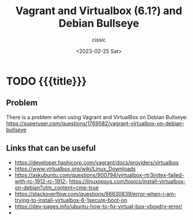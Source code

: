 # ____________________________________________________________________________78

#+TITLE: Vagrant and Virtualbox (6.1?) and Debian Bullseye 
#+DESCRIPTION: 
#+AUTHOR: cissic
#+DATE: <2023-02-25 Sat>
#+TAGS: vagrant virtualbox debian bullseye
#+OPTIONS: toc:nil
#+OPTIONS: -:nil



* TODO {{{title}}}
:PROPERTIES:
:PRJ-DIR: ./2023-02-25-virtualbox-Bullseye/
:END:

** Problem 
There is a problem when using Vagrant and VirtualBox on Debian Bullseye:
https://superuser.com/questions/1769582/vagrant-virtualbox-on-debian-bullseye


** Links that can be useful

- https://developer.hashicorp.com/vagrant/docs/providers/virtualbox
- https://www.virtualbox.org/wiki/Linux_Downloads
- https://askubuntu.com/questions/900794/virtualbox-rtr3initex-failed-with-rc-1912-rc-1912- https://linuxopsys.com/topics/install-virtualbox-on-debian?utm_content=cmp-true
- https://stackoverflow.com/questions/66630839/error-when-i-am-trying-to-install-virtualbox-6-1secure-boot-on
- https://dev-pages.info/ubuntu-how-to-fix-virtual-box-vboxdrv-error/
-
  


# Local Variables:
# eval: (add-hook 'org-export-before-processing-hook 
# 'my/org-export-markdown-hook-function nil t)
# End:

